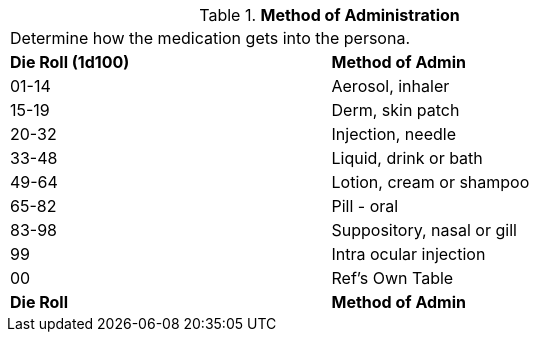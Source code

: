 // Table 50.1 Method of Administration
.*Method of Administration*
[width="75%",cols="^,<",frame="all", stripes="even"]
|===
2+<|Determine how the medication gets into the persona.
s|Die Roll (1d100)
s|Method of Admin

|01-14
|Aerosol, inhaler

|15-19 
|Derm, skin patch

|20-32
|Injection, needle

|33-48
|Liquid, drink or bath

|49-64
|Lotion, cream or shampoo

|65-82
|Pill - oral

|83-98
|Suppository, nasal or gill

|99
|Intra ocular injection

|00
|Ref's Own Table

s|Die Roll
s|Method of Admin
|===
